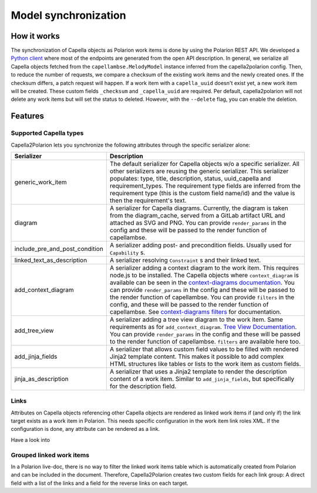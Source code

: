..
   Copyright DB InfraGO AG and contributors
   SPDX-License-Identifier: Apache-2.0

.. _sync:

Model synchronization
=====================

How it works
------------

The synchronization of Capella objects as Polarion work items is done by using
the Polarion REST API. We developed a `Python client`_ where most of the
endpoints are generated from the open API description. In general, we serialize
all Capella objects fetched from the ``capellambse.MelodyModel`` instance
inferred from the capella2polarion config. Then, to reduce the number of
requests, we compare a checksum of the existing work items and the newly
created ones. If the checksum differs, a patch request will happen. If a work
item with a ``capella_uuid`` doesn't exist yet, a new work item will be
created. These custom fields ``_checksum`` and ``_capella_uuid`` are required.
Per default, capella2polarion will not delete any work items but will set the
status to deleted. However, with the ``--delete`` flag, you can enable the
deletion.

.. _Python client: https://github.com/DSD-DBS/polarion-rest-api-client#polarion-rest-api-client

Features
--------

Supported Capella types
***********************

Capella2Polarion lets you synchronize the following attributes through the
specific serializer alone:

.. _supported_capella_serializers:

+--------------------------------------+------------------------------------------------------+
| Serializer                           | Description                                          |
+======================================+======================================================+
| generic_work_item                    | The default serializer for Capella objects w/o a     |
|                                      | specific serializer. All other serializers are       |
|                                      | reusing the generic serializer.                      |
|                                      | This serializer populates: type, title,              |
|                                      | description, status, uuid_capella and                |
|                                      | requirement_types. The requirement type fields       |
|                                      | are inferred from the requirement type (this is      |
|                                      | the custom field name/id) and the value is then      |
|                                      | the requirement's text.                              |
+--------------------------------------+------------------------------------------------------+
| diagram                              | A serializer for Capella diagrams. Currently, the    |
|                                      | diagram is taken from the diagram_cache, served      |
|                                      | from a GitLab artifact URL and attached as SVG and   |
|                                      | PNG.                                                 |
|                                      | You can provide ``render_params`` in the config and  |
|                                      | these will be passed to the render function of       |
|                                      | capellambse.                                         |
+--------------------------------------+------------------------------------------------------+
| include_pre_and_post_condition       | A serializer adding post- and precondition           |
|                                      | fields. Usually used for ``Capability`` s.           |
+--------------------------------------+------------------------------------------------------+
| linked_text_as_description           | A serializer resolving ``Constraint`` s and their    |
|                                      | linked text.                                         |
+--------------------------------------+------------------------------------------------------+
| add_context_diagram                  | A serializer adding a context diagram to the work    |
|                                      | item. This requires node.js to be installed.         |
|                                      | The Capella objects where ``context_diagram`` is     |
|                                      | available can be seen in the `context-diagrams       |
|                                      | documentation`_.                                     |
|                                      | You can provide ``render_params`` in the config and  |
|                                      | these will be passed to the render function of       |
|                                      | capellambse.                                         |
|                                      | You can provide ``filters`` in the config, and these |
|                                      | will be passed to the render function of capellambse.|
|                                      | See `context-diagrams filters`_ for documentation.   |
+--------------------------------------+------------------------------------------------------+
| add_tree_view                        | A serializer adding a tree view diagram to the       |
|                                      | work item. Same requirements as for                  |
|                                      | ``add_context_diagram``. `Tree View Documentation`_. |
|                                      | You can provide ``render_params`` in the config and  |
|                                      | these will be passed to the render function of       |
|                                      | capellambse.                                         |
|                                      | ``filters`` are available here too.                  |
+--------------------------------------+------------------------------------------------------+
| add_jinja_fields                     | A serializer that allows custom field values to be   |
|                                      | filled with rendered Jinja2 template content. This   |
|                                      | makes it possible to add complex HTML structures     |
|                                      | like tables or lists to the work item as custom      |
|                                      | fields.                                              |
+--------------------------------------+------------------------------------------------------+
| jinja_as_description                 | A serializer that uses a Jinja2 template to render   |
|                                      | the description content of a work item. Similar to   |
|                                      | ``add_jinja_fields``, but specifically for the       |
|                                      | description field.                                   |
+--------------------------------------+------------------------------------------------------+

.. _context-diagrams documentation: https://dsd-dbs.github.io/capellambse-context-diagrams/#context-diagram-extension-for-capellambse
.. _Tree View documentation: https://dsd-dbs.github.io/capellambse-context-diagrams/tree_view/
.. _context-diagrams filters: https://dsd-dbs.github.io/capellambse-context-diagrams/extras/filters/

Links
*****

Attributes on Capella objects referencing other Capella objects are rendered
as linked work items if (and only if) the link target exists as a work item in
Polarion. This needs specific configuration in the work item link roles XML.
If the configuration is done, any attribute can be rendered as a link.

Have a look into

Grouped linked work items
*************************

In a Polarion live-doc, there is no way to filter the linked work items table
which is automatically created from Polarion and can be included in the
document. Therefore, Capella2Polarion creates two custom fields for each link
group: A direct field with a list of the links and a field for the reverse
links on each target.
